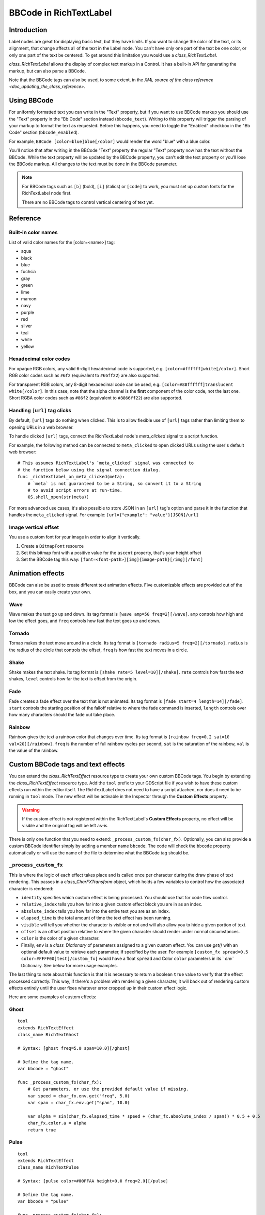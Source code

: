 .. _doc_bbcode_in_richtextlabel:

BBCode in RichTextLabel
=======================

Introduction
------------

Label nodes are great for displaying basic text, but they have limits. If you want
to change the color of the text, or its alignment, that change affects all of the
text in the Label node. You can't have only one part of the text be one color, or
only one part of the text be centered. To get around this limitation you would use
a `class_RichTextLabel`.

`class_RichTextLabel` allows the display of complex text markup in a Control.
It has a built-in API for generating the markup, but can also parse a BBCode.

Note that the BBCode tags can also be used, to some extent, in the
`XML source of the class reference <doc_updating_the_class_reference>`.

Using BBCode
------------

For uniformly formatted text you can write in the "Text" property, but if you want
to use BBCode markup you should use the "Text" property in the "Bb Code" section
instead (``bbcode_text``). Writing to this property will trigger the parsing of your
markup to format the text as requested. Before this happens, you need to toggle the
"Enabled" checkbox in the "Bb Code" section (``bbcode_enabled``).

.. image:: img/bbcodeText.png

For example, ``BBCode [color=blue]blue[/color]`` would render the word "blue" with
a blue color.

.. image:: img/bbcodeDemo.png

You'll notice that after writing in the BBCode "Text" property the regular "Text"
property now has the text without the BBCode. While the text property will be updated
by the BBCode property, you can't edit the text property or you'll lose the BBCode
markup. All changes to the text must be done in the BBCode parameter.

.. note::

    For BBCode tags such as ``[b]`` (bold), ``[i]`` (italics) or ``[code]`` to
    work, you must set up custom fonts for the RichTextLabel node first.

    There are no BBCode tags to control vertical centering of text yet.

Reference
---------

+-----------------------+-----------------------------------------------------------+--------------------------------------------------------------------------+
| Command               | Tag                                                       | Description                                                              |
+-----------------------+-----------------------------------------------------------+--------------------------------------------------------------------------+
| **bold**              | ``[b]{text}[/b]``                                         | Makes {text} bold.                                                       |
+-----------------------+-----------------------------------------------------------+--------------------------------------------------------------------------+
| **italics**           | ``[i]{text}[/i]``                                         | Makes {text} italics.                                                    |
+-----------------------+-----------------------------------------------------------+--------------------------------------------------------------------------+
| **underline**         | ``[u]{text}[/u]``                                         | Makes {text} underline.                                                  |
+-----------------------+-----------------------------------------------------------+--------------------------------------------------------------------------+
| **strikethrough**     | ``[s]{text}[/s]``                                         | Makes {text} strikethrough.                                              |
+-----------------------+-----------------------------------------------------------+--------------------------------------------------------------------------+
| **code**              | ``[code]{text}[/code]``                                   | Makes {text} use the code font (which is typically monospace).           |
+-----------------------+-----------------------------------------------------------+--------------------------------------------------------------------------+
| **center**            | ``[center]{text}[/center]``                               | Makes {text} horizontally centered.                                      |
+-----------------------+-----------------------------------------------------------+--------------------------------------------------------------------------+
| **right**             | ``[right]{text}[/right]``                                 | Makes {text} horizontally right-aligned.                                 |
+-----------------------+-----------------------------------------------------------+--------------------------------------------------------------------------+
| **fill**              | ``[fill]{text}[/fill]``                                   | Makes {text} fill the RichTextLabel's width.                             |
+-----------------------+-----------------------------------------------------------+--------------------------------------------------------------------------+
| **indent**            | ``[indent]{text}[/indent]``                               | Increase the indentation level of {text}.                                |
+-----------------------+-----------------------------------------------------------+--------------------------------------------------------------------------+
| **url**               | ``[url]{url}[/url]``                                      | Show {url} as such, underline it and make it clickable.                  |
|                       |                                                           | **Must be handled with the "meta_clicked" signal to have an effect.**    |
|                       |                                                           | See `doc_bbcode_in_richtextlabel_handling_url_tag_clicks`.          |
+-----------------------+-----------------------------------------------------------+--------------------------------------------------------------------------+
| **url (ref)**         | ``[url=<url>]{text}[/url]``                               | Makes {text} reference <url> (underlined and clickable).                 |
|                       |                                                           | **Must be handled with the "meta_clicked" signal to have an effect.**    |
|                       |                                                           | See `doc_bbcode_in_richtextlabel_handling_url_tag_clicks`.          |
+-----------------------+-----------------------------------------------------------+--------------------------------------------------------------------------+
| **image**             | ``[img]{path}[/img]``                                     | Insert image at resource {path}.                                         |
+-----------------------+-----------------------------------------------------------+--------------------------------------------------------------------------+
| **resized image**     | ``[img=<width>]{path}[/img]``                             | Insert image at resource {path} using <width> (keeps ratio).             |
+-----------------------+-----------------------------------------------------------+--------------------------------------------------------------------------+
| **resized image**     | ``[img=<width>x<height>]{path}[/img]``                    | Insert image at resource {path} using <width>×<height>.                  |
+-----------------------+-----------------------------------------------------------+--------------------------------------------------------------------------+
| **font**              | ``[font=<path>]{text}[/font]``                            | Use custom font at <path> for {text}.                                    |
+-----------------------+-----------------------------------------------------------+--------------------------------------------------------------------------+
| **color**             | ``[color=<code/name>]{text}[/color]``                     | Change {text} color; use name or # format, such as ``#ff00ff``.          |
+-----------------------+-----------------------------------------------------------+--------------------------------------------------------------------------+
| **table**             | ``[table=<number>]{cells}[/table]``                       | Creates a table with <number> of columns.                                |
+-----------------------+-----------------------------------------------------------+--------------------------------------------------------------------------+
| **cell**              | ``[cell]{text}[/cell]``                                   | Adds cells with the {text} to the table.                                 |
+-----------------------+-----------------------------------------------------------+--------------------------------------------------------------------------+

Built-in color names
~~~~~~~~~~~~~~~~~~~~

List of valid color names for the [color=<name>] tag:

-  aqua
-  black
-  blue
-  fuchsia
-  gray
-  green
-  lime
-  maroon
-  navy
-  purple
-  red
-  silver
-  teal
-  white
-  yellow

Hexadecimal color codes
~~~~~~~~~~~~~~~~~~~~~~~

For opaque RGB colors, any valid 6-digit hexadecimal code is supported, e.g. ``[color=#ffffff]white[/color]``.
Short RGB color codes such as ``#6f2`` (equivalent to ``#66ff22``) are also supported.

For transparent RGB colors, any 8-digit hexadecimal code can be used, e.g. ``[color=#88ffffff]translucent white[/color]``.
In this case, note that the alpha channel is the **first** component of the color code, not the last one.
Short RGBA color codes such as ``#86f2`` (equivalent to ``#8866ff22``) are also supported.

.. _doc_bbcode_in_richtextlabel_handling_url_tag_clicks:

Handling ``[url]`` tag clicks
~~~~~~~~~~~~~~~~~~~~~~~~~~~~~

By default, ``[url]`` tags do nothing when clicked. This is to allow flexible use
of ``[url]`` tags rather than limiting them to opening URLs in a web browser.

To handle clicked ``[url]`` tags, connect the RichTextLabel node's
`meta_clicked` signal to a script function.

For example, the following method can be connected to ``meta_clicked`` to open
clicked URLs using the user's default web browser::

    # This assumes RichTextLabel's `meta_clicked` signal was connected to
    # the function below using the signal connection dialog.
    func _richtextlabel_on_meta_clicked(meta):
        # `meta` is not guaranteed to be a String, so convert it to a String
        # to avoid script errors at run-time.
        OS.shell_open(str(meta))

For more advanced use cases, it's also possible to store JSON in an ``[url]``
tag's option and parse it in the function that handles the ``meta_clicked`` signal.
For example: ``[url={"example": "value"}]JSON[/url]``

Image vertical offset
~~~~~~~~~~~~~~~~~~~~~

You use a custom font for your image in order to align it vertically.

1. Create a ``BitmapFont`` resource
2. Set this bitmap font with a positive value for the ``ascent`` property, that's your height offset
3. Set the BBCode tag this way: ``[font=<font-path>][img]{image-path}[/img][/font]``

Animation effects
-----------------

BBCode can also be used to create different text animation effects. Five customizable
effects are provided out of the box, and you can easily create your own.

Wave
~~~~

.. image:: img/wave.png

Wave makes the text go up and down. Its tag format is ``[wave amp=50 freq=2][/wave]``.
``amp`` controls how high and low the effect goes, and ``freq`` controls how fast the
text goes up and down.

Tornado
~~~~~~~

.. image:: img/tornado.png

Tornao makes the text move around in a circle. Its tag format is
``[tornado radius=5 freq=2][/tornado]``.
``radius`` is the radius of the circle that controls the offset, ``freq`` is how
fast the text moves in a circle.

Shake
~~~~~

.. image:: img/shake.png

Shake makes the text shake. Its tag format is ``[shake rate=5 level=10][/shake]``.
``rate`` controls how fast the text shakes, ``level`` controls how far the text is
offset from the origin.

Fade
~~~~

.. image:: img/fade.png

Fade creates a fade effect over the text that is not animated. Its tag format is
``[fade start=4 length=14][/fade]``.
``start`` controls the starting position of the falloff relative to where the fade
command is inserted, ``length`` controls over how many characters should the fade
out take place.

Rainbow
~~~~~~~

.. image:: img/rainbow.png

Rainbow gives the text a rainbow color that changes over time. Its tag format is
``[rainbow freq=0.2 sat=10 val=20][/rainbow]``.
``freq`` is the number of full rainbow cycles per second, ``sat`` is the saturation
of the rainbow, ``val`` is the value of the rainbow.

Custom BBCode tags and text effects
-----------------------------------

You can extend the `class_RichTextEffect` resource type to create your own custom
BBCode tags. You begin by extending the `class_RichTextEffect` resource type. Add
the ``tool`` prefix to your GDScript file if you wish to have these custom effects run
within the editor itself. The RichTextLabel does not need to have a script attached,
nor does it need to be running in ``tool`` mode. The new effect will be activable in
the Inspector through the **Custom Effects** property.

.. warning::

    If the custom effect is not registered within the RichTextLabel's
    **Custom Effects** property, no effect will be visible and the original
    tag will be left as-is.

There is only one function that you need to extend: ``_process_custom_fx(char_fx)``.
Optionally, you can also provide a custom BBCode identifier simply by adding a member
name ``bbcode``. The code will check the ``bbcode`` property automatically or will
use the name of the file to determine what the BBCode tag should be.

``_process_custom_fx``
~~~~~~~~~~~~~~~~~~~~~~

This is where the logic of each effect takes place and is called once per character
during the draw phase of text rendering. This passes in a `class_CharFXTransform`
object, which holds a few variables to control how the associated character is rendered:

- ``identity`` specifies which custom effect is being processed. You should use that for
  code flow control.
- ``relative_index`` tells you how far into a given custom effect block you are in as an
  index.
- ``absolute_index`` tells you how far into the entire text you are as an index.
- ``elapsed_time`` is the total amount of time the text effect has been running.
- ``visible`` will tell you whether the character is visible or not and will also allow you
  to hide a given portion of text.
- ``offset`` is an offset position relative to where the given character should render under
  normal circumstances.
- ``color`` is the color of a given character.
- Finally, ``env`` is a `class_Dictionary` of parameters assigned to a given custom
  effect. You can use `get()` with an optional default value
  to retrieve each parameter, if specified by the user. For example ``[custom_fx spread=0.5
  color=#FFFF00]test[/custom_fx]`` would have a float ``spread`` and Color ``color``
  parameters in its ` `env`` Dictionary. See below for more usage examples.

The last thing to note about this function is that it is necessary to return a boolean
``true`` value to verify that the effect processed correctly. This way, if there's a problem
with rendering a given character, it will back out of rendering custom effects entirely until
the user fixes whatever error cropped up in their custom effect logic.

Here are some examples of custom effects:

Ghost
~~~~~

::

    tool
    extends RichTextEffect
    class_name RichTextGhost

    # Syntax: [ghost freq=5.0 span=10.0][/ghost]

    # Define the tag name.
    var bbcode = "ghost"

    func _process_custom_fx(char_fx):
        # Get parameters, or use the provided default value if missing.
        var speed = char_fx.env.get("freq", 5.0)
        var span = char_fx.env.get("span", 10.0)

        var alpha = sin(char_fx.elapsed_time * speed + (char_fx.absolute_index / span)) * 0.5 + 0.5
        char_fx.color.a = alpha
        return true

Pulse
~~~~~

::

    tool
    extends RichTextEffect
    class_name RichTextPulse

    # Syntax: [pulse color=#00FFAA height=0.0 freq=2.0][/pulse]

    # Define the tag name.
    var bbcode = "pulse"

    func _process_custom_fx(char_fx):
        # Get parameters, or use the provided default value if missing.
        var color = char_fx.env.get("color", char_fx.color)
        var height = char_fx.env.get("height", 0.0)
        var freq = char_fx.env.get("freq", 2.0)

        var sined_time = (sin(char_fx.elapsed_time * freq) + 1.0) / 2.0
        var y_off = sined_time * height
        color.a = 1.0
        char_fx.color = char_fx.color.linear_interpolate(color, sined_time)
        char_fx.offset = Vector2(0, -1) * y_off
        return true

Matrix
~~~~~~

::

    tool
    extends RichTextEffect
    class_name RichTextMatrix

    # Syntax: [matrix clean=2.0 dirty=1.0 span=50][/matrix]

    # Define the tag name.
    var bbcode = "matrix"

    func _process_custom_fx(char_fx):
        # Get parameters, or use the provided default value if missing.
        var clear_time = char_fx.env.get("clean", 2.0)
        var dirty_time = char_fx.env.get("dirty", 1.0)
        var text_span = char_fx.env.get("span", 50)

        var value = char_fx.character

        var matrix_time = fmod(char_fx.elapsed_time + (char_fx.absolute_index / float(text_span)), \
                               clear_time + dirty_time)

        matrix_time = 0.0 if matrix_time < clear_time else \
                      (matrix_time - clear_time) / dirty_time

        if value >= 65 && value < 126 && matrix_time > 0.0:
            value -= 65
            value = value + int(1 * matrix_time * (126 - 65))
            value %= (126 - 65)
            value += 65
        char_fx.character = value
        return true

This will add a few new BBCode commands, which can be used like so:

::

    [center][ghost]This is a custom [matrix]effect[/matrix][/ghost] made in
    [pulse freq=5.0 height=2.0][pulse color=#00FFAA freq=2.0]GDScript[/pulse][/pulse].[/center]
